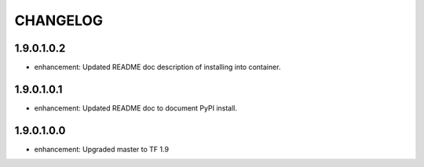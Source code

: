 =========
CHANGELOG
=========

1.9.0.1.0.2
===========

* enhancement: Updated README doc description of installing into container.

1.9.0.1.0.1
===========

* enhancement: Updated README doc to document PyPI install.

1.9.0.1.0.0
===========

* enhancement: Upgraded master to TF 1.9
